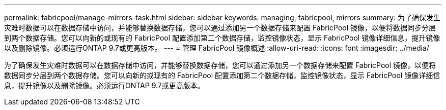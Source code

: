 ---
permalink: fabricpool/manage-mirrors-task.html 
sidebar: sidebar 
keywords: managing, fabricpool, mirrors 
summary: 为了确保发生灾难时数据可以在数据存储中访问，并能够替换数据存储，您可以通过添加另一个数据存储来配置 FabricPool 镜像，以便将数据同步分层到两个数据存储。您可以向新的或现有的 FabricPool 配置添加第二个数据存储，监控镜像状态，显示 FabricPool 镜像详细信息，提升镜像以及删除镜像。必须运行ONTAP 9.7或更高版本。 
---
= 管理 FabricPool 镜像概述
:allow-uri-read: 
:icons: font
:imagesdir: ../media/


[role="lead"]
为了确保发生灾难时数据可以在数据存储中访问，并能够替换数据存储，您可以通过添加另一个数据存储来配置 FabricPool 镜像，以便将数据同步分层到两个数据存储。您可以向新的或现有的 FabricPool 配置添加第二个数据存储，监控镜像状态，显示 FabricPool 镜像详细信息，提升镜像以及删除镜像。必须运行ONTAP 9.7或更高版本。
